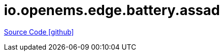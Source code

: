 = io.openems.edge.battery.assad

https://github.com/OpenEMS/openems/tree/develop/io.openems.edge.battery.assad[Source Code icon:github[]]